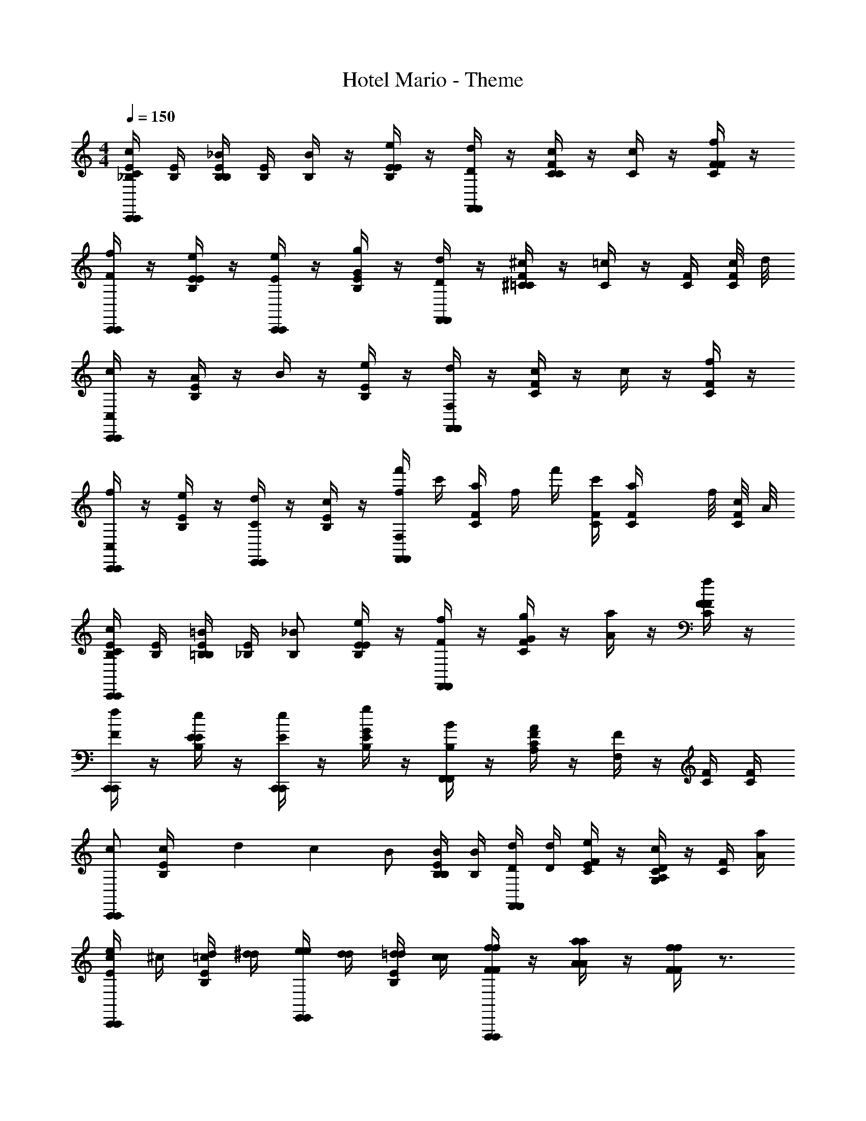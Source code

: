 X: 1
T: Hotel Mario - Theme
Z: ABC Generated by Starbound Composer
L: 1/4
M: 4/4
Q: 1/4=150
K: C
[C/4c/4E/4_B,/4C,,C,,] [E/4B,/4] [B,/4_B/4E/4B,/4] [E/4B,/4] [B,/4B/4] z/4 [E/4e/4E/4B,/4] z/4 [D/4d/4F,,F,,] z/4 [C/4c/4F/4C/4] z/4 [C/4c/4] z/4 [F/4f/4F/4C/4] z/4 
[F/4f/4C,,C,,] z/4 [E/4e/4E/4B,/4] z/4 [E/4e/4C,,C,,] z/4 [G/4g/4E/4B,/4] z/4 [D/4d/4F,,F,,] z/4 [^C/4^c/4F/4=C/4] z/4 [C/4=c/4] z/4 [F/4C/4] [c/8F/4C/4] d/8 
[c/4C,,C,,C,] z/4 [A/4E/4B,/4] z/4 B/4 z/4 [e/4E/4B,/4] z/4 [d/4F,,F,,F,] z/4 [c/4F/4C/4] z/4 c/4 z/4 [f/4F/4C/4] z/4 
[f/4C,,C,,C,] z/4 [e/4E/4B,/4] z/4 [d/4E,,E,,C] z/4 [c/4E/4B,/4] z/4 [f'/4f/F,,F,,F,] c'/4 [F/4C/4a/4] f/4 f'/4 [F/4C/4c'/4] [z/8a/6F/4C/4] f/8 [c/8F/4C/4] A/8 
[E/4B,/4C/c/C,,C,,] [E/4B,/4] [E/4B,/4=B,/=B/] [E/4_B,/4] [B,/_B/] [E/4B,/4E/e/] z/4 [F/4f/4F,,F,,] z/4 [G/4g/4F/4C/4] z/4 [A/4a/4] z/4 [F/4f/4F/4C/4] z/4 
[F/4f/4C,,C,,] z/4 [E/4e/4E/4B,/4] z/4 [E/4e/4C,,C,,] z/4 [G/4g/4E/4B,/4] z/4 [B,/4B/4F,,F,,] z/4 [A,/4A/4F/4C/4] z/4 [F,/4F/4] z/4 [F/4C/4] [F/4C/4] 
[c/C,,C,,] [c/6E/4B,/4] d/6 c/6 B/ [B,/4B/4E/4B,/4] [B,/4B/4] [D/4d/4F,,F,,] [D/4d/4] [E/4e/4F/4C/4] z/4 [C/4c/4D/A,/G,/] z/4 [F/4C/4] [A/4a/4] 
[E/4e/4c/4C,,C,,] ^c/4 [=c/4E/4B,/4d/4] [d/4^d/4] [e/4e/4E,,E,,] [d/4d/4] [=d/4E/4B,/4d/4] [c/4c/4] [F/4f/4f/4F/4F,,,F,,,] z/4 [A/4a/4a/4A/4] z/4 [F/4f/4f/4F/4] z3/4 
[f'/4f'/B/B/f'/_B,,,B,,,] d'/4 [_b/4d/B/d/B/g'g'] f/4 [f'/4B/B/B,,,B,,,] d'/4 [b/4f'/d/B/d/B/f'/] f/4 [f'/4g'/A/A/g'/F,,,F,,,] c'/4 [a/4g'/^d/c/d/c/g'/] f/4 [f'/4d/c/d/c/a3/4a3/4] c'/4 [a/4c/d/c/d/] f/4 
[f'/4f'/A/A/f'/F,,,F,,,] c'/4 [a/4f'/d/c/d/c/f'/] f/4 [f'/4a'/d/c/d/c/a'/] c'/4 [a/4g'/d/c/d/c/g'/] f/4 [f'/4B,,,/=d/B/d/B/B,,,/f'f'] d'/4 [b/4F,,,/A/A/F,,,/] f/4 [f'/4G,,,/d/B/d/B/G,,,/] d'/4 [b/4F,,,/F/F/F,,,/] f/4 
[f'/4f'/B/B/f'/B,,,B,,,] d'/4 [b/4^f'/d/B/d/B/f'/] f/4 [=f'/4g'/B/B/g'/B,,,B,,,] d'/4 [b/4f'/B/d/B/d/f'/] f/4 [f'/4g'/A/A/g'/F,,,F,,,] c'/4 [a/4g'/c/^d/c/d/g'/] f/4 [f'/4A/A/a3/4a3/4] c'/4 [a/4d/c/d/c/] f/4 
[f'/4g'/^D/D/g'/F,,,F,,,] c'/4 [a/4a/F/A/F/A/a/] f/4 [f'/4g'/D/D/g'/] c'/4 [a/4a/A/F/A/F/a/] f/4 [f'/4b/B/B/b/B,,,B,,,] d'/4 [b/4a/A/A/a/] f/4 [B/4b/B/B/b/] z3/4 
[_b'/4f'/B/B/f'/B,,,B,,,] f'/4 [d'/4g'/=d/B/d/B/g'/] b/4 [b'/4b'/B/B/b'/B,,,B,,,] f'/4 [d'/4a'/d/B/d/B/a'/] b/4 [a'/4g'/A/A/g'/F,,,F,,,] f'/4 [c'/4g'/^d/c/d/c/g'/] a/4 [a'/4d/c/d/c/a3/4a3/4] f'/4 [c'/4c/d/c/d/] a/4 
[a'/4A/A/a'3/4a'3/4F,,,F,,,] f'/4 [c'/4d/c/d/c/] [g'/4a/4g'/4] [a'/4a'/d/c/d/c/a'/] f'/4 [c'/4g'/d/c/d/c/g'/] a/4 [b'/4B,,,/f'/=d/B/d/B/B,,,/f'/] f'/4 [d'/4F,,,/A/A/F,,,/] b/4 [b'/4G,,,/d/B/d/B/G,,,/] f'/4 [d'/4F,,,/F/F/F,,,/] b/4 
[F/4F/4F/4b'/4B,,,B,,,] [F/4F/4F/4f'/4] [F/4F/4F/4d'/4] [F/4F/4F/4b/4] [G/4G/4G/4a'/4G,,,G,,,] [F/4F/4F/4f'/4] [^G/4G/4G/4d'/4] [A/4A/4A/4b/4] [f/4a'/4f/4D/A,/D/A,/F,,,F,,,] f'/4 [c'/4g'/^d/c/d/c/g'/] a/4 [a'/4a/A/A/a/] f'/4 [c'/4c/d/c/d/] a/4 
[F,,,/4F,,,/4F/4F/4F/4] [F,,,/4F,,,/4F/4F/4F/4] [F,,,/4F,,,/4F/4F/4F/4] [F,,,/4F,,,/4F/4F/4F/4] [G,,,/4G,,,/4=G/4G/4G/4] [F,,,/4F,,,/4F/4F/4F/4] [A,,,/4A,,,/4A/4A/4A/4] [C,,/4C,,/4c/4c/4c/4] [b/4B/4B/4B/4B,/4b/4B/B/B,,,B,,,] B/4 [A/4A/4A/4=d/4a/A/A/a/] f/4 [B/4B/4B/4b/4_B,,/b/B/B/B,,/b/] z3/4 
[b/g/G/G/b/g/^D,,,D,,,^D,] [b/4g/4^d/4B/4d/4B/4b/4g/4] [b/4g/4d/4B/4d/4B/4b/4g/4] [c'/^g/G/G/c'/g/] [b/=g/d/B/d/B/b/g/] [^g/f/F/F/g/f/F,,,F,,,F,] [g/f/f/=d/f/d/g/f/] [d'/b/d/B/d/B/d'/b/] [b/f/B/F/B/F/b/f/] 
[g/f/^G/G/g/f/B,,,B,,,B,] [f/d/F/C/F/C/f/d/] [c'/g/c/c/c'/g/] [a/f/F/G/F/G/B,/a/f/] [b/=g/=G/G/D,/b/g/D,,,D,,,] [g/b/B/G/B/G/g/b/] [c/c/] [^d/d/] 
[b/4g/4b/4g/4] [b/4g/4b/4g/4] [b/4g/4b/4g/4] [b/4g/4b/4g/4] [g/8=b/8g/8b/8] [c'3/8^g3/8c'3/8g3/8] [_b/=g/b/g/] [^g/4f/4g/4f/4] [g/f/g/f/] [f/4g/4f/4g/4] [d'/b/d'/^f/] [c'/g/c'/f/] 
[b/4b/4=g/4] [a/4a/4f/4] [^g/4g/4=f/4] [c'/4c'/4g/4] [g'/g'/=g/] [f'/f'/f/] [^d'/4d'/4d/4G/4] z/4 [G/4G/4D,/4B,/4] z/4 [d/4d/4D/4G,/4] z3/4 
[b'/4b'/G/G/b'/^D,,D,,] g'/4 [d/4B/4d/4B/4d'/4c''c''] [d/4B/4d/4B/4b/4] [b'/4G/G/D,,D,,] g'/4 [d'/4b'/d/B/d/B/b'/] b/4 [b'/4c''/F/F/c''/B,,,B,,,] f'/4 [=d'/4c''/f/=d/f/d/c''/] b/4 [b'/4d/B/d/B/d'3/4d'3/4] f'/4 [d'/4B/F/B/F/] [b/8b/4] c'/8 
[b'/4c''/^G/G/b/c''/B,,,B,,,] f'/4 [d'/4b'/F/C/F/C/^g/b'/] b/4 [b'/4d'/c/c/d/d'/] f'/4 [d'/4c'/F/G/F/G/c/c'/] b/4 [b'/4D,,/=G/G/D,,/bbB5/4] g'/4 [^d'/4B,,,/B/G/B/G/B,,,/] b/4 [b'/4D,,,/c/c/D,,,/] [G/4g'/4] [D/4d'/4^d/d/] [B,/4b/4] 
[a/12b'/4b'/b'/D,,D,,] [z/6b5/12] g'/4 [D/4B,/4D/4B,/4d'/4c''/c'/c''/] b/4 [c'/4b'/4c''/c''/D,,D,,] [=d'/4g'/4] [D/4B,/4D/4B,/4c'/4^d'/4b'/b'/] [b/4b/4] [b'/4c'/c/D/c'/B,,,B,,,] f'/4 [F/4=D/4F/4D/4=d'/4^c'/E/^c/c'/] b/4 [b'/4d'/=d/F/d'/] f'/4 [F/4D/4F/4D/4d'/4] b/4 
[b'/4c''/c''/B,,,B,,,] f'/4 [F/4D/4F/4D/4d'/4b'/b'/] [F/4D/4F/4D/4b/4] [F/4D/4F/4D/4g/4c''/c''/] f/4 [F/4D/4F/4D/4d/4b'/b'/] B/4 [=c/12C,,/4C,,/4] ^c/12 d/12 [^d/12C,,/4^D/4C/4D/4C/4C,,/4=c/4^G/4] e/12 f/12 [^f/12C,,/4D/4C/4D/4C/4C,,/4c/G/] =g/12 ^g/12 [a/12C,,/4C,,/4] b/12 =b/12 [F/4=D/4F/4D/4B/4=d/4=c'/4=D,,/D,,/] z/4 [F/4D/4F/4D/4d'/4D,,/D,,/d/B/] z/ 
[_b/4b/4^d/4=G/4b/4] [^D,,/=g/g/D,,/d/G/g/] [^d'/4d'/4d/4G/4d'/4D,,/D,,/] z/4 [c/4c/4c/4^D/4C,,/C,,/] z/4 [d/4d/4d/4G/4d'/4D,,/D,,/] c'/4 [=d/4d/4d/4B/4b/4B,,,/B,,,/] g/4 [^d/12d/4d/4G/4d/4d/4D,,,/D,,,/] =d/12 ^c/12 =c/12 =B/12 _B/12 A/12 ^G/12 =G/12 ^F/12 =F/12 E/12 D/12 =D/12 ^C/12 
=C/12 =B,/12 _B,/12 A,/12 ^G,/12 =G,/12 ^F,/12 =F,/12 E,/12 D,/12 =D,/12 ^C,/12 =C,/12 =B,,/12 _B,,/12 A,,/12 ^G,,/12 =G,,/12 ^F,,/12 =F,,/12 E,,/12 D,,/12 =D,,/12 ^C,,/12 =C,,/12 =B,,,/12 _B,,,/12 A,,,/12 ^G,,,/12 =G,,,/12 ^F,,,/12 =F,,,/12 E,,,/12 D,,,/12 =D,,,/12 ^C,,,/12 =C,,,/12 B,,,,/12 _B,,,,/12 A,,,,/12 
